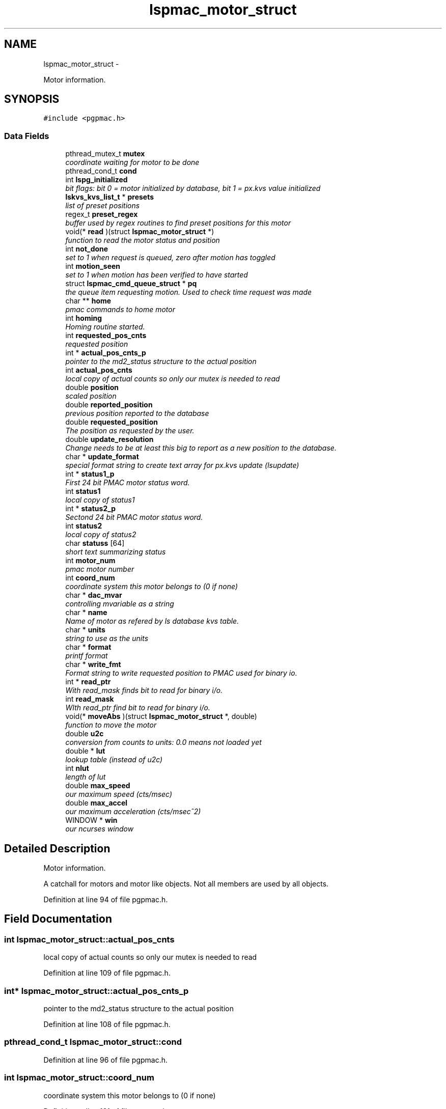 .TH "lspmac_motor_struct" 3 "Thu Nov 15 2012" "LS-CAT PGPMAC" \" -*- nroff -*-
.ad l
.nh
.SH NAME
lspmac_motor_struct \- 
.PP
Motor information\&.  

.SH SYNOPSIS
.br
.PP
.PP
\fC#include <pgpmac\&.h>\fP
.SS "Data Fields"

.in +1c
.ti -1c
.RI "pthread_mutex_t \fBmutex\fP"
.br
.RI "\fIcoordinate waiting for motor to be done \fP"
.ti -1c
.RI "pthread_cond_t \fBcond\fP"
.br
.ti -1c
.RI "int \fBlspg_initialized\fP"
.br
.RI "\fIbit flags: bit 0 = motor initialized by database, bit 1 = px\&.kvs value initialized \fP"
.ti -1c
.RI "\fBlskvs_kvs_list_t\fP * \fBpresets\fP"
.br
.RI "\fIlist of preset positions \fP"
.ti -1c
.RI "regex_t \fBpreset_regex\fP"
.br
.RI "\fIbuffer used by regex routines to find preset positions for this motor \fP"
.ti -1c
.RI "void(* \fBread\fP )(struct \fBlspmac_motor_struct\fP *)"
.br
.RI "\fIfunction to read the motor status and position \fP"
.ti -1c
.RI "int \fBnot_done\fP"
.br
.RI "\fIset to 1 when request is queued, zero after motion has toggled \fP"
.ti -1c
.RI "int \fBmotion_seen\fP"
.br
.RI "\fIset to 1 when motion has been verified to have started \fP"
.ti -1c
.RI "struct \fBlspmac_cmd_queue_struct\fP * \fBpq\fP"
.br
.RI "\fIthe queue item requesting motion\&. Used to check time request was made \fP"
.ti -1c
.RI "char ** \fBhome\fP"
.br
.RI "\fIpmac commands to home motor \fP"
.ti -1c
.RI "int \fBhoming\fP"
.br
.RI "\fIHoming routine started\&. \fP"
.ti -1c
.RI "int \fBrequested_pos_cnts\fP"
.br
.RI "\fIrequested position \fP"
.ti -1c
.RI "int * \fBactual_pos_cnts_p\fP"
.br
.RI "\fIpointer to the md2_status structure to the actual position \fP"
.ti -1c
.RI "int \fBactual_pos_cnts\fP"
.br
.RI "\fIlocal copy of actual counts so only our mutex is needed to read \fP"
.ti -1c
.RI "double \fBposition\fP"
.br
.RI "\fIscaled position \fP"
.ti -1c
.RI "double \fBreported_position\fP"
.br
.RI "\fIprevious position reported to the database \fP"
.ti -1c
.RI "double \fBrequested_position\fP"
.br
.RI "\fIThe position as requested by the user\&. \fP"
.ti -1c
.RI "double \fBupdate_resolution\fP"
.br
.RI "\fIChange needs to be at least this big to report as a new position to the database\&. \fP"
.ti -1c
.RI "char * \fBupdate_format\fP"
.br
.RI "\fIspecial format string to create text array for px\&.kvs update (lsupdate) \fP"
.ti -1c
.RI "int * \fBstatus1_p\fP"
.br
.RI "\fIFirst 24 bit PMAC motor status word\&. \fP"
.ti -1c
.RI "int \fBstatus1\fP"
.br
.RI "\fIlocal copy of status1 \fP"
.ti -1c
.RI "int * \fBstatus2_p\fP"
.br
.RI "\fISectond 24 bit PMAC motor status word\&. \fP"
.ti -1c
.RI "int \fBstatus2\fP"
.br
.RI "\fIlocal copy of status2 \fP"
.ti -1c
.RI "char \fBstatuss\fP [64]"
.br
.RI "\fIshort text summarizing status \fP"
.ti -1c
.RI "int \fBmotor_num\fP"
.br
.RI "\fIpmac motor number \fP"
.ti -1c
.RI "int \fBcoord_num\fP"
.br
.RI "\fIcoordinate system this motor belongs to (0 if none) \fP"
.ti -1c
.RI "char * \fBdac_mvar\fP"
.br
.RI "\fIcontrolling mvariable as a string \fP"
.ti -1c
.RI "char * \fBname\fP"
.br
.RI "\fIName of motor as refered by ls database kvs table\&. \fP"
.ti -1c
.RI "char * \fBunits\fP"
.br
.RI "\fIstring to use as the units \fP"
.ti -1c
.RI "char * \fBformat\fP"
.br
.RI "\fIprintf format \fP"
.ti -1c
.RI "char * \fBwrite_fmt\fP"
.br
.RI "\fIFormat string to write requested position to PMAC used for binary io\&. \fP"
.ti -1c
.RI "int * \fBread_ptr\fP"
.br
.RI "\fIWith read_mask finds bit to read for binary i/o\&. \fP"
.ti -1c
.RI "int \fBread_mask\fP"
.br
.RI "\fIWIth read_ptr find bit to read for binary i/o\&. \fP"
.ti -1c
.RI "void(* \fBmoveAbs\fP )(struct \fBlspmac_motor_struct\fP *, double)"
.br
.RI "\fIfunction to move the motor \fP"
.ti -1c
.RI "double \fBu2c\fP"
.br
.RI "\fIconversion from counts to units: 0\&.0 means not loaded yet \fP"
.ti -1c
.RI "double * \fBlut\fP"
.br
.RI "\fIlookup table (instead of u2c) \fP"
.ti -1c
.RI "int \fBnlut\fP"
.br
.RI "\fIlength of lut \fP"
.ti -1c
.RI "double \fBmax_speed\fP"
.br
.RI "\fIour maximum speed (cts/msec) \fP"
.ti -1c
.RI "double \fBmax_accel\fP"
.br
.RI "\fIour maximum acceleration (cts/msec^2) \fP"
.ti -1c
.RI "WINDOW * \fBwin\fP"
.br
.RI "\fIour ncurses window \fP"
.in -1c
.SH "Detailed Description"
.PP 
Motor information\&. 

A catchall for motors and motor like objects\&. Not all members are used by all objects\&. 
.PP
Definition at line 94 of file pgpmac\&.h\&.
.SH "Field Documentation"
.PP 
.SS "int lspmac_motor_struct::actual_pos_cnts"

.PP
local copy of actual counts so only our mutex is needed to read 
.PP
Definition at line 109 of file pgpmac\&.h\&.
.SS "int* lspmac_motor_struct::actual_pos_cnts_p"

.PP
pointer to the md2_status structure to the actual position 
.PP
Definition at line 108 of file pgpmac\&.h\&.
.SS "pthread_cond_t lspmac_motor_struct::cond"

.PP
Definition at line 96 of file pgpmac\&.h\&.
.SS "int lspmac_motor_struct::coord_num"

.PP
coordinate system this motor belongs to (0 if none) 
.PP
Definition at line 121 of file pgpmac\&.h\&.
.SS "char* lspmac_motor_struct::dac_mvar"

.PP
controlling mvariable as a string 
.PP
Definition at line 122 of file pgpmac\&.h\&.
.SS "char* lspmac_motor_struct::format"

.PP
printf format 
.PP
Definition at line 125 of file pgpmac\&.h\&.
.SS "char** lspmac_motor_struct::home"

.PP
pmac commands to home motor 
.PP
Definition at line 105 of file pgpmac\&.h\&.
.SS "int lspmac_motor_struct::homing"

.PP
Homing routine started\&. 
.PP
Definition at line 106 of file pgpmac\&.h\&.
.SS "int lspmac_motor_struct::lspg_initialized"

.PP
bit flags: bit 0 = motor initialized by database, bit 1 = px\&.kvs value initialized 
.PP
Definition at line 97 of file pgpmac\&.h\&.
.SS "double* lspmac_motor_struct::lut"

.PP
lookup table (instead of u2c) 
.PP
Definition at line 131 of file pgpmac\&.h\&.
.SS "double lspmac_motor_struct::max_accel"

.PP
our maximum acceleration (cts/msec^2) 
.PP
Definition at line 134 of file pgpmac\&.h\&.
.SS "double lspmac_motor_struct::max_speed"

.PP
our maximum speed (cts/msec) 
.PP
Definition at line 133 of file pgpmac\&.h\&.
.SS "int lspmac_motor_struct::motion_seen"

.PP
set to 1 when motion has been verified to have started 
.PP
Definition at line 102 of file pgpmac\&.h\&.
.SS "int lspmac_motor_struct::motor_num"

.PP
pmac motor number 
.PP
Definition at line 120 of file pgpmac\&.h\&.
.SS "void(* lspmac_motor_struct::moveAbs)(struct \fBlspmac_motor_struct\fP *, double)"

.PP
function to move the motor 
.PP
Definition at line 129 of file pgpmac\&.h\&.
.SS "pthread_mutex_t lspmac_motor_struct::mutex"

.PP
coordinate waiting for motor to be done 
.PP
Definition at line 95 of file pgpmac\&.h\&.
.SS "char* lspmac_motor_struct::name"

.PP
Name of motor as refered by ls database kvs table\&. 
.PP
Definition at line 123 of file pgpmac\&.h\&.
.SS "int lspmac_motor_struct::nlut"

.PP
length of lut 
.PP
Definition at line 132 of file pgpmac\&.h\&.
.SS "int lspmac_motor_struct::not_done"

.PP
set to 1 when request is queued, zero after motion has toggled 
.PP
Definition at line 101 of file pgpmac\&.h\&.
.SS "double lspmac_motor_struct::position"

.PP
scaled position 
.PP
Definition at line 110 of file pgpmac\&.h\&.
.SS "struct \fBlspmac_cmd_queue_struct\fP* lspmac_motor_struct::pq"

.PP
the queue item requesting motion\&. Used to check time request was made 
.PP
Definition at line 103 of file pgpmac\&.h\&.
.SS "regex_t lspmac_motor_struct::preset_regex"

.PP
buffer used by regex routines to find preset positions for this motor 
.PP
Definition at line 99 of file pgpmac\&.h\&.
.SS "\fBlskvs_kvs_list_t\fP* lspmac_motor_struct::presets"

.PP
list of preset positions 
.PP
Definition at line 98 of file pgpmac\&.h\&.
.SS "void(* lspmac_motor_struct::read)(struct \fBlspmac_motor_struct\fP *)"

.PP
function to read the motor status and position 
.PP
Definition at line 100 of file pgpmac\&.h\&.
.SS "int lspmac_motor_struct::read_mask"

.PP
WIth read_ptr find bit to read for binary i/o\&. 
.PP
Definition at line 128 of file pgpmac\&.h\&.
.SS "int* lspmac_motor_struct::read_ptr"

.PP
With read_mask finds bit to read for binary i/o\&. 
.PP
Definition at line 127 of file pgpmac\&.h\&.
.SS "double lspmac_motor_struct::reported_position"

.PP
previous position reported to the database 
.PP
Definition at line 111 of file pgpmac\&.h\&.
.SS "int lspmac_motor_struct::requested_pos_cnts"

.PP
requested position 
.PP
Definition at line 107 of file pgpmac\&.h\&.
.SS "double lspmac_motor_struct::requested_position"

.PP
The position as requested by the user\&. 
.PP
Definition at line 112 of file pgpmac\&.h\&.
.SS "int lspmac_motor_struct::status1"

.PP
local copy of status1 
.PP
Definition at line 116 of file pgpmac\&.h\&.
.SS "int* lspmac_motor_struct::status1_p"

.PP
First 24 bit PMAC motor status word\&. 
.PP
Definition at line 115 of file pgpmac\&.h\&.
.SS "int lspmac_motor_struct::status2"

.PP
local copy of status2 
.PP
Definition at line 118 of file pgpmac\&.h\&.
.SS "int* lspmac_motor_struct::status2_p"

.PP
Sectond 24 bit PMAC motor status word\&. 
.PP
Definition at line 117 of file pgpmac\&.h\&.
.SS "char lspmac_motor_struct::statuss[64]"

.PP
short text summarizing status 
.PP
Definition at line 119 of file pgpmac\&.h\&.
.SS "double lspmac_motor_struct::u2c"

.PP
conversion from counts to units: 0\&.0 means not loaded yet 
.PP
Definition at line 130 of file pgpmac\&.h\&.
.SS "char* lspmac_motor_struct::units"

.PP
string to use as the units 
.PP
Definition at line 124 of file pgpmac\&.h\&.
.SS "char* lspmac_motor_struct::update_format"

.PP
special format string to create text array for px\&.kvs update (lsupdate) 
.PP
Definition at line 114 of file pgpmac\&.h\&.
.SS "double lspmac_motor_struct::update_resolution"

.PP
Change needs to be at least this big to report as a new position to the database\&. 
.PP
Definition at line 113 of file pgpmac\&.h\&.
.SS "WINDOW* lspmac_motor_struct::win"

.PP
our ncurses window 
.PP
Definition at line 135 of file pgpmac\&.h\&.
.SS "char* lspmac_motor_struct::write_fmt"

.PP
Format string to write requested position to PMAC used for binary io\&. 
.PP
Definition at line 126 of file pgpmac\&.h\&.

.SH "Author"
.PP 
Generated automatically by Doxygen for LS-CAT PGPMAC from the source code\&.
